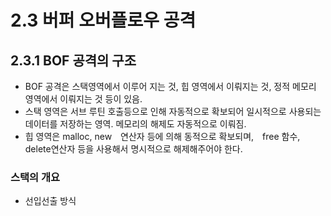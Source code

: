 * 2.3 버퍼 오버플로우 공격
** 2.3.1 BOF 공격의 구조
- BOF 공격은 스택영역에서 이루어 지는 것, 힙 영역에서 이뤄지는 것, 정적 메모리 영역에서 이뤄지는 것 등이 있음. 
- 스택 영역은 서브 루틴 호출등으로 인해 자동적으로 확보되어 일시적으로 사용되는 데이터를 저장하는 영역. 메모리의 해제도 자동적으로 이뤄짐.
- 힙 영역은 malloc, new　연산자 등에 의해 동적으로 확보되며,　free 함수, delete연산자 등을 사용해서 명시적으로 해제해주어야 한다. 

*** 스택의 개요
- 선입선출 방식
 

